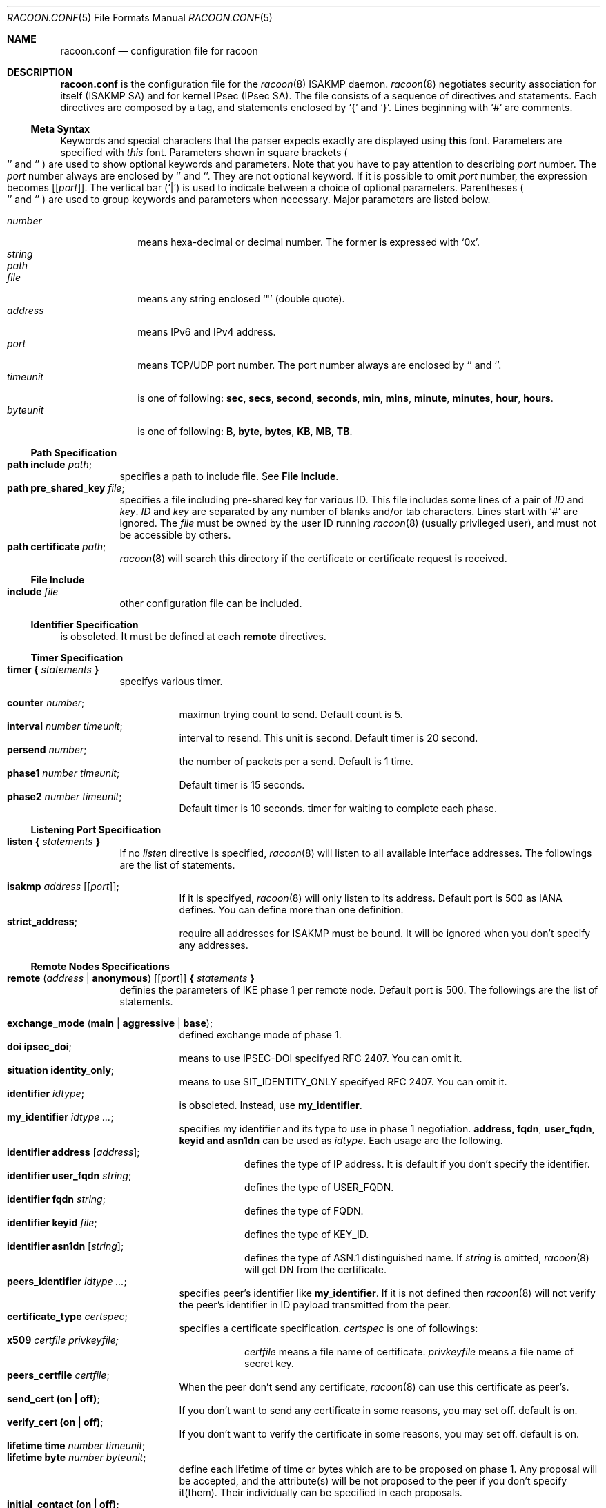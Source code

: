 .\"	$KAME: racoon.conf.5,v 1.55 2000/10/12 00:33:17 itojun Exp $
.\"
.\" Copyright (C) 1995, 1996, 1997, and 1998 WIDE Project.
.\" All rights reserved.
.\"
.\" Redistribution and use in source and binary forms, with or without
.\" modification, are permitted provided that the following conditions
.\" are met:
.\" 1. Redistributions of source code must retain the above copyright
.\"    notice, this list of conditions and the following disclaimer.
.\" 2. Redistributions in binary form must reproduce the above copyright
.\"    notice, this list of conditions and the following disclaimer in the
.\"    documentation and/or other materials provided with the distribution.
.\" 3. Neither the name of the project nor the names of its contributors
.\"    may be used to endorse or promote products derived from this software
.\"    without specific prior written permission.
.\"
.\" THIS SOFTWARE IS PROVIDED BY THE PROJECT AND CONTRIBUTORS ``AS IS'' AND
.\" ANY EXPRESS OR IMPLIED WARRANTIES, INCLUDING, BUT NOT LIMITED TO, THE
.\" IMPLIED WARRANTIES OF MERCHANTABILITY AND FITNESS FOR A PARTICULAR PURPOSE
.\" ARE DISCLAIMED.  IN NO EVENT SHALL THE PROJECT OR CONTRIBUTORS BE LIABLE
.\" FOR ANY DIRECT, INDIRECT, INCIDENTAL, SPECIAL, EXEMPLARY, OR CONSEQUENTIAL
.\" DAMAGES (INCLUDING, BUT NOT LIMITED TO, PROCUREMENT OF SUBSTITUTE GOODS
.\" OR SERVICES; LOSS OF USE, DATA, OR PROFITS; OR BUSINESS INTERRUPTION)
.\" HOWEVER CAUSED AND ON ANY THEORY OF LIABILITY, WHETHER IN CONTRACT, STRICT
.\" LIABILITY, OR TORT (INCLUDING NEGLIGENCE OR OTHERWISE) ARISING IN ANY WAY
.\" OUT OF THE USE OF THIS SOFTWARE, EVEN IF ADVISED OF THE POSSIBILITY OF
.\" SUCH DAMAGE.
.\"
.Dd Aug 13, 1999
.Dt RACOON.CONF 5
.Os KAME
.\"
.Sh NAME
.Nm racoon.conf
.Nd configuration file for racoon
.\"
.\" .Sh SYNOPSIS
.\"
.Sh DESCRIPTION
.Nm
is the configuration file for the
.Xr racoon 8
ISAKMP daemon.
.Xr racoon 8
negotiates security association for itself (ISAKMP SA)
and for kernel IPsec (IPsec SA).
The file consists of a sequence of directives and statements.
Each directives are composed by a tag, and statements enclosed by
.Ql {
and
.Ql } .
Lines beginning with
.Ql #
are comments.
.\"
.Ss Meta Syntax
Keywords and special characters that the parser expects exactly are
displayed using
.Ic this
font.
Parameters are specified with
.Ar this
font.
Parameters shown in
square brackets
.Po
.Ql \*(lB
and
.Ql \*(rB
.Pc
are used to show optional keywords and parameters.
Note that
you have to pay attention to describing
.Ar port
number.
The
.Ar port
number always are enclosed by
.Ql \*(lB
and
.Ql \*(rB .
They are not optional keyword.
If it is possible to omit
.Ar port
number,
the expression becomes
.Bq Ic Bq Ar port .
The vertical bar
.Pq Ql \*(Ba
is used to indicate
between a choice of optional parameters.
Parentheses
.Po
.Ql \*(lP
and
.Ql \*(rP
.Pc
are used to group keywords and parameters when necessary.
Major parameters are listed below.
.Pp
.Bl -tag -width addressx -compact
.It Ar number
means hexa-decimal or decimal number.
The former is expressed with
.Ql 0x .
.It Ar string
.It Ar path
.It Ar file
means any string enclosed
.Ql \&"
.Pq double quote .
.It Ar address
means IPv6 and IPv4 address.
.It Ar port
means TCP/UDP port number.
The port number always are enclosed by
.Ql \*(lB
and
.Ql \*(rB .
.It Ar timeunit
is one of following:
.Ic sec , secs , second , seconds , min , mins , minute , minutes ,
.Ic hour , hours .
.It Ar byteunit
is one of following:
.Ic B , byte , bytes , KB , MB , TB .
.El
.\"
.Ss Path Specification
.Bl -tag -width Ds -compact
.It Ic path include Ar path ;
specifies a path to include file.
See
.Ic File Include .
.It Ic path pre_shared_key Ar file ;
specifies a file including pre-shared key for various ID.
This file includes some lines of a pair of
.Ar ID
and
.Ar key .
.Ar ID
and
.Ar key
are separated by any number of blanks and/or tab characters.
Lines start with
.Ql #
are ignored.
The
.Ar file
must be owned by the user ID running
.Xr racoon 8
.Pq usually privileged user ,
and must not be accessible by others.
.It Ic path certificate Ar path ;
.Xr racoon 8
will search this directory if the certificate or certificate request
is received.
.El
.\"
.Ss File Include
.Bl -tag -width Ds -compact
.It Ic include Ar file
other configuration file can be included.
.El
.\"
.Ss Identifier Specification
is obsoleted.  It must be defined at each
.Ic remote
directives.
.\"
.Ss Timer Specification
.Bl -tag -width Ds -compact
.It Ic timer { Ar statements Ic }
specifys various timer.
.Pp
.Bl -tag -width Ds -compact
.It Ic counter Ar number ;
maximun trying count to send.
Default count is 5.
.It Ic interval Ar number Ar timeunit ;
interval to resend.  This unit is second.
Default timer is 20 second.
.It Ic persend Ar number ;
the number of packets per a send.
Default is 1 time.
.It Ic phase1 Ar number Ar timeunit ;
Default timer is 15 seconds.
.It Ic phase2 Ar number Ar timeunit ;
Default timer is 10 seconds.
timer for waiting to complete each phase.
.El
.El
.\"
.Ss Listening Port Specification
.Bl -tag -width Ds -compact
.It Ic listen { Ar statements Ic }
If no
.Ar listen
directive is specified,
.Xr racoon 8
will listen to all available interface addresses.
The followings are the list of statements.
.Pp
.Bl -tag -width Ds -compact
.\" How do I exress bold brackets; `[' and `]' .
.\" Is the "Bq Ic [ Ar port ] ;" buggy ?
.It Ic isakmp Ar address Bq Bq Ar port ;
If it is specifyed,
.Xr racoon 8
will only listen to its address.
Default port is 500 as IANA defines.
You can define more than one definition.
.\".It Ic admin Ic [ Ar port ] ;
.\"specify the port for connecting to
.\".Xr kmpstat 8 .
.\"Default port is 61225.
.It Ic strict_address ;
require all addresses for ISAKMP must be bound.
It will be ignored when you don't specify any addresses.
.El
.El
.\"
.Ss Remote Nodes Specifications
.Bl -tag -width Ds -compact
.It Xo
.Ic remote ( Ar address \*(Ba Ic anonymous )
.Bq Bq Ar port
.Ic { Ar statements Ic }
.Xc
definies the parameters of IKE phase 1 per remote node.
Default port is 500.
The followings are the list of statements.
.Pp
.Bl -tag -width Ds -compact
.\"
.It Ic exchange_mode ( main \*(Ba aggressive \*(Ba base ) ;
defined exchange mode of phase 1.
.\"
.It Ic doi Ic ipsec_doi ;
means to use IPSEC-DOI specifyed RFC 2407.
You can omit it.
.\"
.It Ic situation Ic identity_only ;
means to use SIT_IDENTITY_ONLY specifyed RFC 2407.
You can omit it.
.\"
.It Ic identifier Ar idtype ;
is obsoleted.  Instead, use
.Ic my_identifier .
.\"
.It Ic my_identifier Ar idtype ... ;
specifies my identifier and its type to use in phase 1 negotiation.
.Ic address, fqdn , user_fqdn , keyid and asn1dn
can be used as
.Ar idtype .
Each usage are the following.
.Bl -tag -width Ds -compact
.It Ic identifier Ic address Bq Ar address ;
defines the type of IP address.
It is default if you don't specify the identifier.
.It Ic identifier Ic user_fqdn Ar string ;
defines the type of USER_FQDN.
.It Ic identifier Ic fqdn Ar string ;
defines the type of FQDN.
.It Ic identifier Ic keyid Ar file ;
defines the type of KEY_ID.
.It Ic identifier Ic asn1dn Bq Ar string ;
defines the type of ASN.1 distinguished name.  If
.Ar string
is omitted,
.Xr racoon 8
will get DN from the certificate.
.El 
.\"
.It Ic peers_identifier Ar idtype ... ;
specifies peer's identifier like
.Ic my_identifier .
If it is not defined then
.Xr racoon 8
will not verify the peer's identifier in ID payload transmitted from the peer.
.\"
.It Ic certificate_type Ar certspec ;
specifies a certificate specification.
.Ar certspec
is one of followings:
.Bl -tag -width Ds -compact
.It Ic x509 Ar certfile Ar privkeyfile;
.Ar certfile
means a file name of certificate.
.Ar privkeyfile
means a file name of secret key.
.El
.\"
.It Ic peers_certfile Ar certfile ;
When the peer don't send any certificate,
.Xr racoon 8
can use this certificate as peer's.
.\"
.It Ic send_cert (on \(ba off) ;
If you don't want to send any certificate in some reasons, you may set off.
default is on.
.\"
.It Ic verify_cert (on \(ba off) ;
If you don't want to verify the certificate in some reasons, you may set off.
default is on.
.\"
.It Ic lifetime time Ar number Ar timeunit ;
.It Ic lifetime byte Ar number Ar byteunit ;
define each lifetime of time or bytes which are to be proposed on phase 1.
Any proposal will be accepted, and the attribute(s) will be not proposed to
the peer if you don't specify it(them).
Their individually can be specified in each proposals.
.\"
.It Ic initial_contact (on \(ba off) ;
enable to send INITIAL-CONTACT message.
default value is
.Ic on .
.\"
.It Ic proposal_check Ar level ;
specifies the action of lifetime length and PFS of phase 2 selection on the responder side.
default level is
.Ic strict .
If the
.Ar level
is;
.Bl -tag -width Ds -compact
.It Ic obey
the responder obey the initiator anytime.
.It Ic strict
If the responder's length is longer than the initiator's one, the
responder uses the intitiator's one.  Otherwise rejects the proposal.
If PFS is not required by the responder, the responder obeys the proposal.
If PFS is required by both sides and if the responder's group is not equal to
the initiator's one, then the responder reject the proposal.
.It Ic claim
If the responder's length is longer than the initiator's one, the
responder use the intitiator's one.  If the responder's length is
shorter than the initiator's one, the responder uses own length
AND send RESPONDER-LIFETIME notify message to a initiator in the
case of lifetime.
About PFS, this directive is same as
.Ic strict .
.It Ic exact
If the initiator's length is not equal to the responder's one, the
responder rejects the proposal.
If PFS is required by both sides and if the responder's group is not equal to
the initiator's one, then the responder reject the proposal.
.El
.\"
.It Ic support_mip6 (on \(ba off) ;
If this value is set on then both values of ID payloads in phase 2 exchange
are always used as the addresses of end-point of IPsec-SAs.
Default is off.
.\"
.It Ic nonce_size Ar number ;
define the byte size of nonce value.
Racoon can send any value although
RFC2409 specifys that the value MUST be between 8 and 256 bytes.
Default size is 16 bytes.
.\"
.It Xo
.Ic proposal { Ar sub-substatements Ic }
.Xc
.Bl -tag -width Ds -compact
.\"
.It Ic encryption_algorithm Ar algorithm ;
define encryption algorithm for phase 1 negotiation.
This directive must be defined.
.Ar algorithm
is one of following:
.Ic des , 3des , blowfish , cast
.\".Ic rc5 , idea
for oakley.
In the case of other transform, must not use this statement.
.\"
.It Ic hash_algorithm Ar algorithm;
define hash algorithm for phase 1 negotiation.
This directive must be defined.
.Ar algorithm
is one of following:
.Ic md5, sha1
for oakley.
.\"
.It Ic authentication_method Ar type ;
define the authentication method for phase 1 negotiation.
This directive must be defined.
.Ar type
is only one:
.Ic pre_shared_key, rsasig , dsssig , rsaenc , rsarev .
.\"
.It Ic dh_group Ar group ;
define the group of Diffie-Hellman exponentiations.
This directive must be defined.
.Ar group
is one of following:
.Ic modp768 , modp1024 , modp1536 .
When you want to use aggressive mode,
you must define same DH group in each proposals.
.It Ic lifetime time Ar number Ar timeunit ;
.It Ic lifetime byte Ar number Ar byteunit ;
define lifetime of phase 1 SA eay proposal.
Refer to the avobe description of
.Ic lifetime
directive immediately defined in
.Ic remote
directive.
.El
.El
.El
.\"
.Ss Policy Specifications
The policy directive is obsoleted, policies are now in the SPD.
.Xr racoon 8
will obey the policy configured into the kernel by
.Xr setkey 8 ,
and will construct phase 2 proposals by combining
.Ic sainfo
specifications in
.Nm Ns ,
and policies in the kernel.
.\"
.Ss Sainfo Specifications
.Bl -tag -width Ds -compact
.It Xo
.Ic sainfo ( Ar source_id destination_id \*(Ba Ic anonymous )
.Ic { Ar statements Ic }
.Xc
defines the parameters of IKE phase 2 (IPSec-SA establishment).
.Ar source_id destination_id
are constructed like the following.
.Pp
.Ic address Ar address
.Bq Ic / Ar prefix
.Bq Ic [ Ar port ]
.Ar ul_proto
.Pp
or
.Pp
.Ar idtype Ar string
.Pp
It means exactly the content of ID payload.  It is not like a filter rule.
For example, if you define 3ffe:501:4819::/48 as
.Ar source_id .
3ffe:501:4819:1000:/64 is not match with it.
.Pp
.Bl -tag -width Ds -compact
.\"
.It Ic pfs_group Ar group ;
define the group of Diffie-Hellman exponentiations.
If you don't require PFS then you can omit this direcitive.
Any proposal will be accepted if you don't specify it.
.Ar group
is one of following:
.Ic modp768 , modp1024 , modp1536 .
.\"
.It Ic lifetime time Ar number Ar timeunit ;
.It Ic lifetime byte Ar number Ar byteunit ;
define each lifetime of time or bytes which are to be used IPsec-SA.
Any proposal will be accepted, and the attribute(s) will be not proposed to
the peer if you don't specify it(them).
See
.Ic proposal_check
direcitive.
.\"
.It Ic identifier Ar idtype ;
specifies ID type to use phase 2 negotiation.
the type of address is used as default.
.El
.\"
.Pp
The following three directives define
the algorithms used in phase 2 proposals.
.Xr racoon 8
will compute actual phase 2 proposals by computing permutation of the specified
algorithms, and then combining them with security protocol specified by SPD.
For example, if
.Ic des, 3des, hmac_md5,
and
.Ic hmac_sha1
are specified as algorithms, we have four combination for use with ESP,
and two for AH.
Then, based on SPD settings,
.Xr racoon 8
will construct the actual proposals.
If the SPD entry asks for ESP only, there will be 4 proposals.
If it asks for both AH and ESP, there will be 8 proposals.
Note that the kernel may not support the algorithm you have specified.
.\"
.Bl -tag -width Ds -compact
.It Ic encryption_algorithm Ar algorithms ;
.Ic des , 3des , des_iv64 , des_iv32 ,
.Ic rc5 , rc4 , idea , 3idea ,
.Ic cast128 , blowfish , null_enc ,
.Ic twofish , rijndael
.Pq used with esp
.\"
.It Ic authentication_algorithm Ar algorithms ;
.Ic des , 3des , des_iv64 , des_iv32 ,
.Ic hmac_md5 , hmac_sha1 , non_auth
.Pq used with esp authentication and AH
.\"
.It Ic compression_algorithm Ar algorithms ;
.Ic deflate
.Pq used with ipcomp
.El
.El
.\"
.Ss Static SA configuration
.Bl -tag -width Ds -compact
.It Ic static_sa Ar parameters
specifies static SA.
This
.Ar parameters
will be passed to
.Xr setkey 8 .
Not yet.
.El
.\"
.Ss Specifying log file
.Bl -tag -width Ds -compact
.It Ic log ( Ar number \*(Ba Ar level ) ;
define dump level.
It is debugging use.
.Ar is one of following:
.Ic info , notify , debug , debug2 , debug3 , debug4 .
.El
.\"
.Ss Specifying the way to pad
.Bl -tag -width Ds -compact
.It Ic padding { Ar statements Ic }
specifyed padding format.
The followings are the list of statements.
.Bl -tag -width Ds -compact
.It Ic randomize (on \(ba off) ;
enable to randomize a value in padding.
Default is on.
.It Ic randomize_length (on \(ba off) ;
enable to randomize length of padding.
Default is off.
.It Ic maximum_length Ar number ;
define a maximum length of padding.
If
.Ic randomize_length is off, it is ignored.
Default is 20 bytes.
.It Ic exclusive_tail (on \(ba off) ;
means to set the number of pad bytes minus one into last part of the padding.
Default is on.
.It Ic strict_check (on \(ba off) ;
means to be constrained the peer to set the number of pad bytes.
Default is off.
.El
.El
.\"
.Sh EXAMPLE
The following shows how remote directive should be configured.
.Bd -literal -offset
remote 172.168.2.2 [7000]
{
	exchange_mode main;

	# specify the identifier type
	# "address", "fqdn", "user_fqdn", "keyid"
	identifier user_fqdn;
	certificate_type x509 "mycert" "mypriv";

	# specify the bytes length of nonce.
	nonce_size 16;

	# default lifetime, will be copied into each proposals.
	lifetime time 10 min;	# sec,min,hour
	lifetime byte 5 MB;	# B,KB,GB

	proposal {
		encryption_algorithm 3des;
		hash_algorithm md5;
		authentication_method rsasig ;
	}
	proposal {
		encryption_algorithm 3des;
		hash_algorithm md5;
		authentication_method pre_shared_key ;

		# they can be defined explicitly.
		lifetime time 5 min;
		lifetime byte 2 MB;
	}
}
.Ed
.\"
.Sh SEE ALSO
.\".Xr kmpstat 8 ,
.Xr racoon 8
.\"
.Sh HISTORY
The
.Nm
configuration file first appeared in
.Dq YIPS
Yokogawa IPsec implementation.
.\"
.Sh BUGS
Some statements may not be implemented.
These will be worked in the future.
